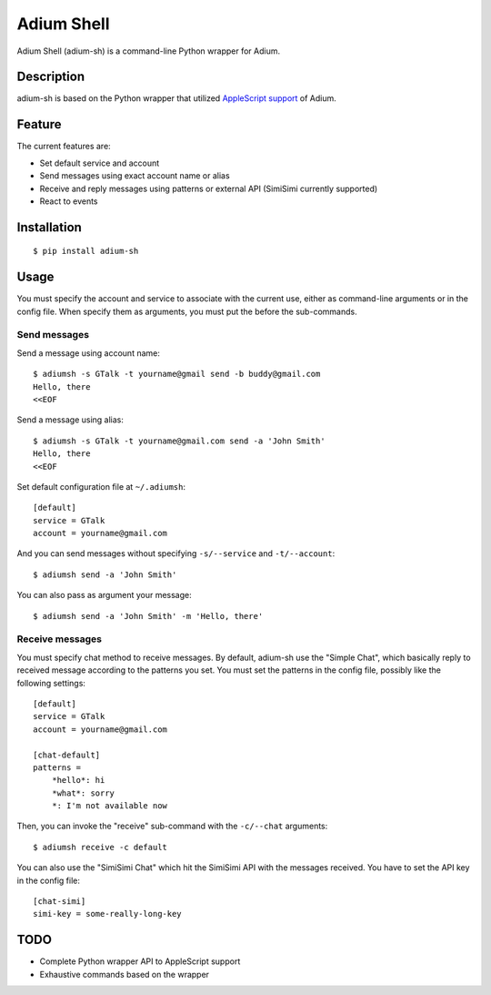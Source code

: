 Adium Shell
==========

.. image:: https://pypip.in/v/adium-sh/badge.png
        :target: https://pypi.python.org/pypi/adium-sh

Adium Shell (adium-sh) is a command-line Python wrapper for Adium.

Description
-----------
adium-sh is based on the Python wrapper that utilized `AppleScript support <https://trac.adium.im/wiki/AppleScript_Support_1.2>`_ of Adium.

Feature
-------

The current features are:

* Set default service and account
* Send messages using exact account name or alias
* Receive and reply messages using patterns or external API (SimiSimi currently supported)
* React to events

Installation
------------
::

    $ pip install adium-sh

Usage
-----
You must specify the account and service to associate with the current use, either as command-line arguments or in the config file. When specify them as arguments, you must put the before the sub-commands.

Send messages
~~~~~~~~~~~~~
Send a message using account name:
::

    $ adiumsh -s GTalk -t yourname@gmail send -b buddy@gmail.com
    Hello, there
    <<EOF

Send a message using alias:
::

    $ adiumsh -s GTalk -t yourname@gmail.com send -a 'John Smith'
    Hello, there
    <<EOF

Set default configuration file at ``~/.adiumsh``:
::

    [default]
    service = GTalk
    account = yourname@gmail.com

And you can send messages without specifying ``-s/--service`` and ``-t/--account``:
::

    $ adiumsh send -a 'John Smith'

You can also pass as argument your message:
::

    $ adiumsh send -a 'John Smith' -m 'Hello, there'

Receive messages
~~~~~~~~~~~~~~~~
You must specify chat method to receive messages. By default, adium-sh use the "Simple Chat", which basically reply to received message according to the patterns you set. You must set the patterns in the config file, possibly like the following settings::

    [default]
    service = GTalk
    account = yourname@gmail.com

    [chat-default]
    patterns = 
        *hello*: hi
        *what*: sorry	
        *: I'm not available now

Then, you can invoke the "receive" sub-command with the ``-c/--chat`` arguments::

    $ adiumsh receive -c default 

You can also use the "SimiSimi Chat" which hit the SimiSimi API with the messages received. You have to set the API key in the config file::

    [chat-simi]
    simi-key = some-really-long-key

TODO
----
* Complete Python wrapper API to AppleScript support
* Exhaustive commands based on the wrapper
